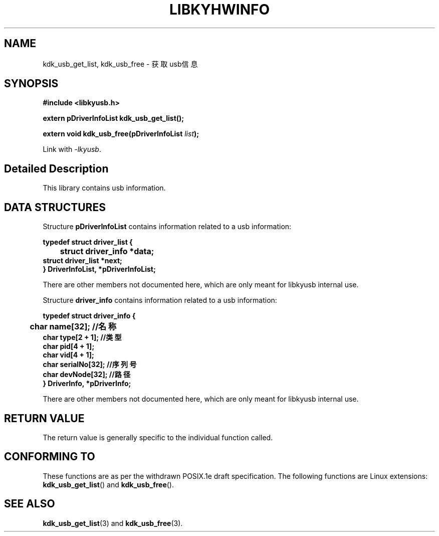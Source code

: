 .TH "LIBKYHWINFO" 3 "Fri Aug 25 2023" "Linux Programmer's Manual" \"
.SH NAME
kdk_usb_get_list, kdk_usb_free - 获取usb信息
.SH SYNOPSIS
.nf
.B #include <libkyusb.h>
.sp
.BI "extern pDriverInfoList kdk_usb_get_list();" 
.sp
.BI "extern void kdk_usb_free(pDriverInfoList "list ");" 
.sp
Link with \fI\-lkyusb\fP.
.SH "Detailed Description"
This library contains usb information.
.SH DATA STRUCTURES

Structure \fBpDriverInfoList\fR contains information related to a usb information:

\fBtypedef struct driver_list {
.br
	struct driver_info *data;
    struct driver_list *next;
.br
}  DriverInfoList, *pDriverInfoList;\fP

There are other members not documented here, which are only meant for
libkyusb internal use.

Structure \fBdriver_info\fR contains information related to a usb information:

\fBtypedef struct driver_info {
.br
	char name[32]; //名称
    char type[2 + 1]; //类型
    char pid[4 + 1];
    char vid[4 + 1];
    char serialNo[32]; //序列号
    char devNode[32]; //路径
.br
} DriverInfo, *pDriverInfo;\fP

There are other members not documented here, which are only meant for
libkyusb internal use.
.SH "RETURN VALUE"
The return value is generally specific to the individual function called.
.SH "CONFORMING TO"
These functions are as per the withdrawn POSIX.1e draft specification.
The following functions are Linux extensions:
.BR kdk_usb_get_list ()
and
.BR kdk_usb_free ().
.SH "SEE ALSO"
.BR kdk_usb_get_list (3)
and
.BR kdk_usb_free (3).